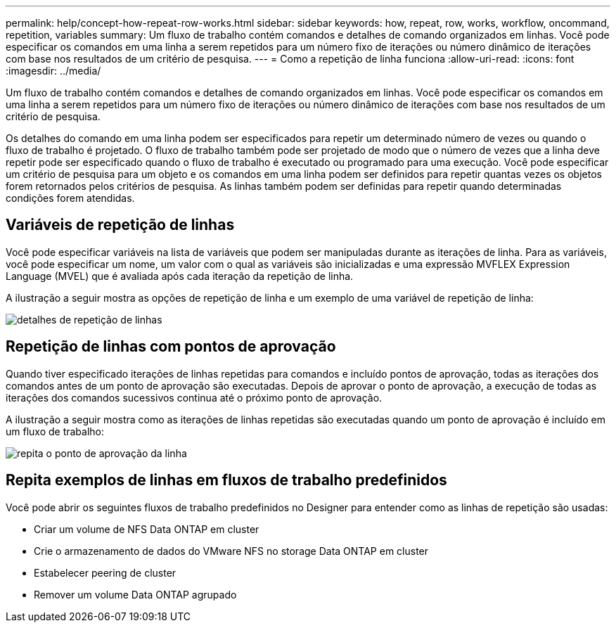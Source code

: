 ---
permalink: help/concept-how-repeat-row-works.html 
sidebar: sidebar 
keywords: how, repeat, row, works, workflow, oncommand, repetition, variables 
summary: Um fluxo de trabalho contém comandos e detalhes de comando organizados em linhas. Você pode especificar os comandos em uma linha a serem repetidos para um número fixo de iterações ou número dinâmico de iterações com base nos resultados de um critério de pesquisa. 
---
= Como a repetição de linha funciona
:allow-uri-read: 
:icons: font
:imagesdir: ../media/


[role="lead"]
Um fluxo de trabalho contém comandos e detalhes de comando organizados em linhas. Você pode especificar os comandos em uma linha a serem repetidos para um número fixo de iterações ou número dinâmico de iterações com base nos resultados de um critério de pesquisa.

Os detalhes do comando em uma linha podem ser especificados para repetir um determinado número de vezes ou quando o fluxo de trabalho é projetado. O fluxo de trabalho também pode ser projetado de modo que o número de vezes que a linha deve repetir pode ser especificado quando o fluxo de trabalho é executado ou programado para uma execução. Você pode especificar um critério de pesquisa para um objeto e os comandos em uma linha podem ser definidos para repetir quantas vezes os objetos forem retornados pelos critérios de pesquisa. As linhas também podem ser definidas para repetir quando determinadas condições forem atendidas.



== Variáveis de repetição de linhas

Você pode especificar variáveis na lista de variáveis que podem ser manipuladas durante as iterações de linha. Para as variáveis, você pode especificar um nome, um valor com o qual as variáveis são inicializadas e uma expressão MVFLEX Expression Language (MVEL) que é avaliada após cada iteração da repetição de linha.

A ilustração a seguir mostra as opções de repetição de linha e um exemplo de uma variável de repetição de linha:

image::../media/row_repetition_details.gif[detalhes de repetição de linhas]



== Repetição de linhas com pontos de aprovação

Quando tiver especificado iterações de linhas repetidas para comandos e incluído pontos de aprovação, todas as iterações dos comandos antes de um ponto de aprovação são executadas. Depois de aprovar o ponto de aprovação, a execução de todas as iterações dos comandos sucessivos continua até o próximo ponto de aprovação.

A ilustração a seguir mostra como as iterações de linhas repetidas são executadas quando um ponto de aprovação é incluído em um fluxo de trabalho:

image::../media/repeat_row_approval_point.gif[repita o ponto de aprovação da linha]



== Repita exemplos de linhas em fluxos de trabalho predefinidos

Você pode abrir os seguintes fluxos de trabalho predefinidos no Designer para entender como as linhas de repetição são usadas:

* Criar um volume de NFS Data ONTAP em cluster
* Crie o armazenamento de dados do VMware NFS no storage Data ONTAP em cluster
* Estabelecer peering de cluster
* Remover um volume Data ONTAP agrupado

